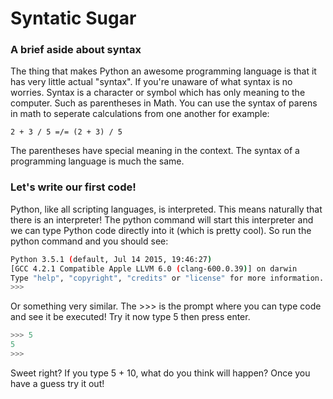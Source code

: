 #+OPTIONS: toc:nil

* Syntatic Sugar
*** A brief aside about syntax

The thing that makes Python an awesome programming language is that it
has very little actual "syntax". If you're unaware of what syntax is no
worries. Syntax is a character or symbol which has only meaning to the
computer. Such as parentheses in Math. You can use the syntax of parens
in math to seperate calculations from one another for example:

~2 + 3 / 5 =/= (2 + 3) / 5~

The parentheses have special meaning in the context. The syntax of a
programming language is much the same.

*** Let's write our first code!
    :PROPERTIES:
    :CUSTOM_ID: lets-write-our-first-code
    :END:

Python, like all scripting languages, is interpreted. This means
naturally that there is an interpreter! The python command will start
this interpreter and we can type Python code directly into it (which is
pretty cool). So run the python command and you should see:

#+BEGIN_SRC sh
    Python 3.5.1 (default, Jul 14 2015, 19:46:27)
    [GCC 4.2.1 Compatible Apple LLVM 6.0 (clang-600.0.39)] on darwin
    Type "help", "copyright", "credits" or "license" for more information.
    >>>
#+END_SRC

Or something very similar. The >>> is the prompt where you can type code
and see it be executed! Try it now type 5 then press enter.

#+BEGIN_SRC python
    >>> 5
    5
    >>>
#+END_SRC

Sweet right? If you type 5 + 10, what do you think will happen? Once you
have a guess try it out!

